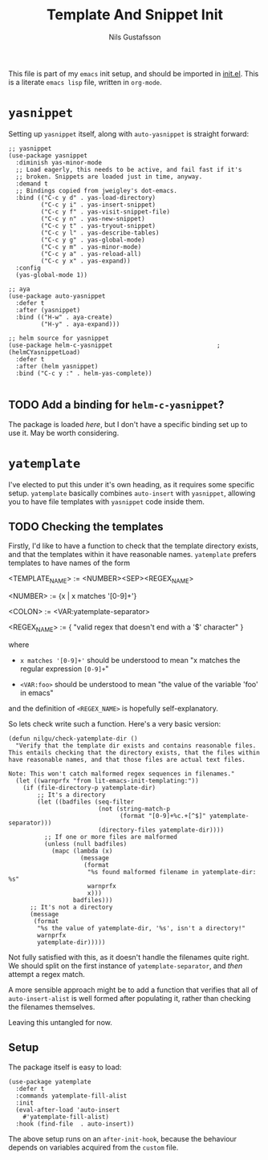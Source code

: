 #+TITLE: Template And Snippet Init
#+Author: Nils Gustafsson
#+OPTIONS: num:3 toc:nil

This file is part of my =emacs= init setup, and should be imported in
[[file:~/.emacs.d/init.el][init.el]]. This is a literate =emacs lisp= file, written in =org-mode=.


* =yasnippet=

  Setting up =yasnippet= itself, along with =auto-yasnippet= is
  straight forward:

  #+NAME: lit-emacs-init-yasnippet-setup
  #+BEGIN_SRC emacs-lisp +n -r -l ";(%s)"
    ;; yasnippet
    (use-package yasnippet
      :diminish yas-minor-mode
      ;; Load eagerly, this needs to be active, and fail fast if it's
      ;; broken. Snippets are loaded just in time, anyway.
      :demand t
      ;; Bindings copied from jweigley's dot-emacs.
      :bind (("C-c y d" . yas-load-directory)
             ("C-c y i" . yas-insert-snippet)
             ("C-c y f" . yas-visit-snippet-file)
             ("C-c y n" . yas-new-snippet)
             ("C-c y t" . yas-tryout-snippet)
             ("C-c y l" . yas-describe-tables)
             ("C-c y g" . yas-global-mode)
             ("C-c y m" . yas-minor-mode)
             ("C-c y a" . yas-reload-all)
             ("C-c y x" . yas-expand))
      :config
      (yas-global-mode 1))

    ;; aya
    (use-package auto-yasnippet
      :defer t
      :after (yasnippet)
      :bind (("H-w" . aya-create)
             ("H-y" . aya-expand)))

    ;; helm source for yasnippet
    (use-package helm-c-yasnippet                             ;(helmCYasnippetLoad)
      :defer t
      :after (helm yasnippet)
      :bind ("C-c y :" . helm-yas-complete))

  #+END_SRC

** TODO Add a binding for =helm-c-yasnippet=?

   The package is loaded [[(helmCYasnippetLoad)][here]], but I don't have a specific binding set
   up to use it. May be worth considering.


* =yatemplate=

  I've elected to put this under it's own heading, as it requires some
  specific setup. =yatemplate= basically combines ~auto-insert~ with
  ~yasnippet~, allowing you to have file templates with ~yasnippet~
  code inside them.

** TODO Checking the templates

   Firstly, I'd like to have a function to check that the template
   directory exists, and that the templates within it have reasonable
   names. =yatemplate= prefers templates to have names of the form

       #+NAME: lit-emacs-init-yatemplate-filename-grammar
       #+BEGIN_VERBATIM

       <TEMPLATE_NAME> := <NUMBER><SEP><REGEX_NAME>

       <NUMBER> := {x | x matches '[0-9]+'}

       <COLON>  := <VAR:yatemplate-separator>

       <REGEX_NAME> := { "valid regex that doesn't end with a '$' character" }
       #+END_VERBATIM

    where

    - =x matches '[0-9]+'= should be understood to mean "x matches the
      regular expression =[0-9]+="

    - =<VAR:foo>= should be understood to mean "the value of the
      variable 'foo' in emacs"


    and the definition of =<REGEX_NAME>= is hopefully
    self-explanatory.

    So lets check write such a function. Here's a very basic version:

    #+NAME: lit-emacs-init-check-yatemplate-dir-def
    #+BEGIN_SRC emacs-lisp +n -r -l ";(%s)" :tangle no
      (defun nilgu/check-yatemplate-dir ()
        "Verify that the template dir exists and contains reasonable files.
      This entails checking that the directory exists, that the files within
      have reasonable names, and that those files are actual text files.

      Note: This won't catch malformed regex sequences in filenames."
        (let ((warnprfx "from lit-emacs-init-templating:"))
          (if (file-directory-p yatemplate-dir)
              ;; It's a directory
              (let ((badfiles (seq-filter
                               (not (string-match-p
                                     (format "[0-9]+%c.+[^$]" yatemplate-separator)))
                               (directory-files yatemplate-dir))))
                ;; If one or more files are malformed
                (unless (null badfiles)
                  (mapc (lambda (x)
                          (message
                           (format
                            "%s found malformed filename in yatemplate-dir: %s"
                            warnprfx
                            x)))
                        badfiles)))
            ;; It's not a directory
            (message
             (format
              "%s the value of yatemplate-dir, '%s', isn't a directory!"
              warnprfx
              yatemplate-dir)))))
    #+END_SRC

    Not fully satisfied with this, as it doesn't handle the filenames
    quite right. We should split on the first instance of
    ~yatemplate-separator~, and /then/ attempt a regex match.

    A more sensible approach might be to add a function that verifies
    that all of ~auto-insert-alist~ is well formed after populating
    it, rather than checking the filenames themselves.

    Leaving this untangled for now.

** Setup

   The package itself is easy to load:

   #+NAME: lit-emacs-init-yatemplate-setup
   #+BEGIN_SRC emacs-lisp +n -r -l ";(%s)"
     (use-package yatemplate
       :defer t
       :commands yatemplate-fill-alist
       :init
       (eval-after-load 'auto-insert
         #'yatemplate-fill-alist)
       :hook (find-file  . auto-insert))
   #+END_SRC

   The above setup runs on an ~after-init-hook~, because the behaviour
   depends on variables acquired from the =custom= file.

